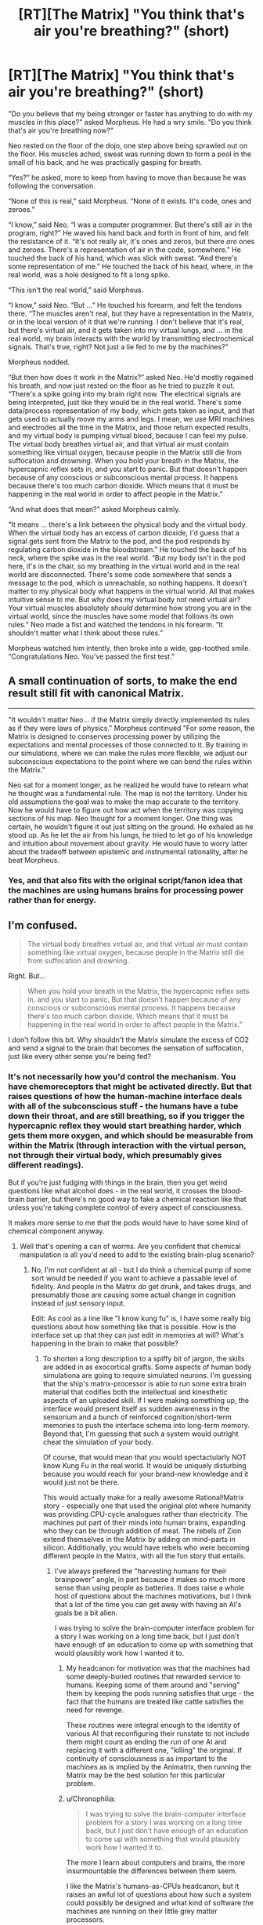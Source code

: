 #+TITLE: [RT][The Matrix] "You think that's air you're breathing?" (short)

* [RT][The Matrix] "You think that's air you're breathing?" (short)
:PROPERTIES:
:Author: alexanderwales
:Score: 36
:DateUnix: 1420234317.0
:DateShort: 2015-Jan-03
:END:
"Do you believe that my being stronger or faster has anything to do with my muscles in this place?" asked Morpheus. He had a wry smile. "Do you think that's air you're breathing now?"

Neo rested on the floor of the dojo, one step above being sprawled out on the floor. His muscles ached, sweat was running down to form a pool in the small of his back, and he was practically gasping for breath.

“Yes?” he asked, more to keep from having to move than because he was following the conversation.

“None of this is real,” said Morpheus. “None of it exists. It's code, ones and zeroes.”

“I know,” said Neo. “I was a computer programmer. But there's still air in the program, right?” He waved his hand back and forth in front of him, and felt the resistance of it. “It's not really air, it's ones and zeros, but there /are/ ones and zeroes. There's a representation of air in the code, somewhere.” He touched the back of his hand, which was slick with sweat. “And there's some representation of me.” He touched the back of his head, where, in the real world, was a hole designed to fit a long spike.

“This isn't the real world,” said Morpheus.

“I know,” said Neo. “But ...” He touched his forearm, and felt the tendons there. “The muscles aren't real, but they have a representation in the Matrix, or in the local version of it that we're running. I don't believe that it's real, but there's virtual air, and it gets taken into my virtual lungs, and ... in the real world, my brain interacts with the world by transmitting electrochemical signals. That's true, right? Not just a lie fed to me by the machines?”

Morpheus nodded.

“But then how does it work in the Matrix?” asked Neo. He'd mostly regained his breath, and now just rested on the floor as he tried to puzzle it out. “There's a spike going into my brain right now. The electrical signals are being interpreted, just like they would be in the real world. There's some data/process representation of my body, which gets taken as input, and that gets used to actually move my arms and legs. I mean, we use MRI machines and electrodes all the time in the Matrix, and those return expected results, and my virtual body is pumping virtual blood, because I can feel my pulse. The virtual body breathes virtual air, and that virtual air must contain something like virtual oxygen, because people in the Matrix still die from suffocation and drowning. When you hold your breath in the Matrix, the hypercapnic reflex sets in, and you start to panic. But that doesn't happen because of any conscious or subconscious mental process. It happens because there's too much carbon dioxide. Which means that it must be happening in the real world in order to affect people in the Matrix.”

“And what does that mean?” asked Morpheus calmly.

“It means ... there's a link between the physical body and the virtual body. When the virtual body has an excess of carbon dioxide, I'd guess that a signal gets sent from the Matrix to the pod, and the pod responds by regulating carbon dioxide in the bloodstream.” He touched the back of his neck, where the spike was in the real world. “But my body isn't in the pod here, it's in the chair, so my breathing in the virtual world and in the real world are disconnected. There's some code somewhere that sends a message to the pod, which is unreachable, so nothing happens. It doesn't matter to my physical body what happens in the virtual world. All that makes intuitive sense to me. But why does my virtual body not need virtual air? Your virtual muscles absolutely /should/ determine how strong you are in the virtual world, since the muscles have some model that follows its own rules.” Neo made a fist and watched the tendons in his forearm. “It shouldn't matter what I think about those rules.”

Morpheus watched him intently, then broke into a wide, gap-toothed smile. “Congratulations Neo. You've passed the first test.”


** A small continuation of sorts, to make the end result still fit with canonical Matrix.

--------------

"It wouldn't matter Neo... if the Matrix simply directly implemented its rules as if they were laws of physics." Morpheus continued "For some reason, the Matrix is designed to conserves processing power by utilizing the expectations and mental processes of those connected to it. By training in our simulations, where we can make the rules more flexible, we adjust our subconscious expectations to the point where we can bend the rules within the Matrix."

Neo sat for a moment longer, as he realized he would have to relearn what he thought was a fundamental rule. The map is not the territory. Under his old assumptions the goal was to make the map accurate to the territory. Now he would have to figure out how act when the territory was copying sections of his map. Neo thought for a moment longer. One thing was certain, he wouldn't figure it out just sitting on the ground. He exhaled as he stood up. As he let the air from his lungs, he tried to let go of his knowledge and intuition about movement about gravity. He would have to worry latter about the tradeoff between epistemic and instrumental rationality, after he beat Morpheus.
:PROPERTIES:
:Author: scruiser
:Score: 17
:DateUnix: 1420245865.0
:DateShort: 2015-Jan-03
:END:

*** Yes, and that also fits with the original script/fanon idea that the machines are using humans brains for processing power rather than for energy.
:PROPERTIES:
:Score: 5
:DateUnix: 1420298498.0
:DateShort: 2015-Jan-03
:END:


** I'm confused.

#+begin_quote
  The virtual body breathes virtual air, and that virtual air must contain something like virtual oxygen, because people in the Matrix still die from suffocation and drowning.
#+end_quote

Right. But...

#+begin_quote
  When you hold your breath in the Matrix, the hypercapnic reflex sets in, and you start to panic. But that doesn't happen because of any conscious or subconscious mental process. It happens because there's too much carbon dioxide. Which means that it must be happening in the real world in order to affect people in the Matrix.”
#+end_quote

I don't follow this bit. Why shouldn't the Matrix simulate the excess of CO2 and send a signal to the brain that becomes the sensation of suffocation, just like every other sense you're being fed?
:PROPERTIES:
:Author: Pluvialis
:Score: 9
:DateUnix: 1420235264.0
:DateShort: 2015-Jan-03
:END:

*** It's not necessarily how you'd control the mechanism. You have chemoreceptors that might be activated directly. But that raises questions of how the human-machine interface deals with all of the subconscious stuff - the humans have a tube down their throat, and are still breathing, so if you trigger the hypercapnic reflex they would start breathing harder, which gets them more oxygen, and which should be measurable from within the Matrix (through interaction with the virtual person, not through their virtual body, which presumably gives different readings).

But if you're just fudging with things in the brain, then you get weird questions like what alcohol does - in the real world, it crosses the blood-brain barrier, but there's no good way to fake a chemical reaction like that unless you're taking complete control of every aspect of consciousness.

It makes more sense to me that the pods would have to have some kind of chemical component anyway.
:PROPERTIES:
:Author: alexanderwales
:Score: 9
:DateUnix: 1420236518.0
:DateShort: 2015-Jan-03
:END:

**** Well that's opening a can of worms. Are you confident that chemical manipulation is all you'd need to add to the existing brain-plug scenario?
:PROPERTIES:
:Author: Pluvialis
:Score: 3
:DateUnix: 1420238127.0
:DateShort: 2015-Jan-03
:END:

***** No, I'm not confident at all - but I do think a chemical pump of some sort would be needed if you want to achieve a passable level of fidelity. And people in the Matrix /do/ get drunk, and takes drugs, and presumably those are causing some actual change in cognition instead of just sensory input.

Edit: As cool as a line like "I know kung fu" is, I have some really big questions about how something like that is possible. How is the interface set up that they can just edit in memories at will? What's happening in the brain to make that possible?
:PROPERTIES:
:Author: alexanderwales
:Score: 5
:DateUnix: 1420238494.0
:DateShort: 2015-Jan-03
:END:

****** To shorten a long description to a spiffy bit of jargon, the skills are added in as exocortical grafts. Some aspects of human body simulationa are going to require simulated neurons. I'm guessing that the ship's matrix-processor is able to run some extra brain material that codifies both the intellectual and kinesthetic aspects of an uploaded skill. If I were making something up, the interface would present itself as sudden awareness in the sensorium and a bunch of reinforced cognition/short-term memories to push the interface schema into long-term memory. Beyond that, I'm guessing that such a system would outright cheat the simulation of your body.

Of course, that would mean that you would spectactularly NOT know Kung Fu in the real world. It would be uniquely disturbing because you would reach for your brand-new knowledge and it would just not be there.

This would actually make for a really awesome Rational!Matrix story - especially one that used the original plot where humanity was providing CPU-cycle analogues rather than electricity. The machines put part of their minds into human brains, expanding who they can be through addition of meat. The rebels of Zion extend themselves in the Matrix by adding on mind-parts in silicon. Additionally, you would have rebels who were becoming different people in the Matrix, with all the fun story that entails.
:PROPERTIES:
:Author: mycroftxxx42
:Score: 6
:DateUnix: 1420270174.0
:DateShort: 2015-Jan-03
:END:

******* I've always prefered the "harvesting humans for their brainpower" angle, in part because it makes so much more sense than using people as batteries. It does raise a whole host of questions about the machines motivations, but I think that a lot of the time you can get away with having an AI's goals be a bit alien.

I was trying to solve the brain-computer interface problem for a story I was working on a long time back, but I just don't have enough of an education to come up with something that would plausibly work how I wanted it to.
:PROPERTIES:
:Author: alexanderwales
:Score: 2
:DateUnix: 1420275423.0
:DateShort: 2015-Jan-03
:END:

******** My headcanon for motivation was that the machines had some deeply-buried routines that rewarded service to humans. Keeping some of them around and "serving" them by keeping the pods running satisfies that urge - the fact that the humans are treated like cattle satisfies the need for revenge.

These routines were integral enough to the identity of various AI that reconfiguring their runstate to not include them might count as ending the run of one AI and replacing it with a different one, "killing" the original. If continuity of consciousness is as important to the machines as is implied by the Animatrix, then running the Matrix may be the best solution for this particular problem.
:PROPERTIES:
:Author: mycroftxxx42
:Score: 9
:DateUnix: 1420284244.0
:DateShort: 2015-Jan-03
:END:


******** u/Chronophilia:
#+begin_quote
  I was trying to solve the brain-computer interface problem for a story I was working on a long time back, but I just don't have enough of an education to come up with something that would plausibly work how I wanted it to.
#+end_quote

The more I learn about computers and brains, the more insurmountable the differences between them seem.

I like the Matrix's humans-as-CPUs headcanon, but it raises an awful lot of questions about how such a system could possibly be designed and what kind of software the machines are running on their little grey matter processors.
:PROPERTIES:
:Author: Chronophilia
:Score: 1
:DateUnix: 1420289930.0
:DateShort: 2015-Jan-03
:END:


******* u/deleted:
#+begin_quote
  The machines put part of their minds into human brains, expanding who they can be through addition of meat.
#+end_quote

There's nothing about meat that makes it /truly more able/ to hold a person. It's just better adjusted for doing neural-network learning and stochastic processing /in hardware/ rather than spending large sums of software cycles to simulate stochasticity on a deterministic processor.
:PROPERTIES:
:Score: 2
:DateUnix: 1420292462.0
:DateShort: 2015-Jan-03
:END:


****** Are you /sure/ that's kung fu you're learning? No one in the "real world" uses skills gained that way...perhaps it is those special The Matrix brain bits that get trained, not "real" reflexes and "muscle memory" (which isn't in your muscles).
:PROPERTIES:
:Author: TimeLoopedPowerGamer
:Score: 4
:DateUnix: 1420246271.0
:DateShort: 2015-Jan-03
:END:


****** Knowing a skill isn't about memory, particularly a physical skill. You can lose the ability to make long-term declarative and episodic memories and still gain new skills, resulting in the famous case study of the guy who was taught to play Pong after brain surgery broke his memory, and any time he sat down at a machine had /no idea/ what it was or that he'd ever seen one before, but was still predictably about to school your ass at it.

Of course this implies their interface is capable of physically myelinating neural pathways while you're plugged in, because your peripheral nervous system isn't /capable/ of being good at kung fu without that process, which usually happens slowly through training. (It produces a lot of what we colloquially call "muscle memory.")
:PROPERTIES:
:Author: dokh
:Score: 2
:DateUnix: 1420246141.0
:DateShort: 2015-Jan-03
:END:

******* Do you think that Trinity learned how to fly a helicopter entirely through muscle memory hacks? o_O
:PROPERTIES:
:Author: alexanderwales
:Score: 3
:DateUnix: 1420246296.0
:DateShort: 2015-Jan-03
:END:

******** No, but they'd have to be part of it.

To me what that implies is that this singularity brought a greater understanding and control over the human nervous system than /merely/ the parts required to simulate experience outside of a pod.
:PROPERTIES:
:Author: dokh
:Score: 3
:DateUnix: 1420251571.0
:DateShort: 2015-Jan-03
:END:


****** I know one of the fun points of rational fanfiction is to explore what might scientifically explain premises presented in the original, but I feel like there's just too much in this film that is completely fantastical (read: nonsensical) that it doesn't work :P
:PROPERTIES:
:Author: Pluvialis
:Score: 2
:DateUnix: 1420247163.0
:DateShort: 2015-Jan-03
:END:

******* Yeah, pretty much - I like the film a lot, but there are just a ton of questions that would have to be answered. Enough that you'd almost be better off writing original fiction. Rule of Cool, I guess.
:PROPERTIES:
:Author: alexanderwales
:Score: 1
:DateUnix: 1420247445.0
:DateShort: 2015-Jan-03
:END:


****** Chemical pump? Why not just have a filter to make your thoughts foggier? :)
:PROPERTIES:
:Author: kaukamieli
:Score: 1
:DateUnix: 1420272520.0
:DateShort: 2015-Jan-03
:END:


** What is relevant is because Neo is on the ship, lack of virtual oxygen/build up of virtual CO2 isn't going to actually cause him to faint from lack of actual oxygen. So he can push himself in ways he otherwise couldn't because at the very least, he's not going to actually pass out.

(Admittedly, if your alt version of the matrix still has "dying in the matrix = dying in the real world even when you're logged in via the ship rather than in the pod", then... that spike/interface has more going on there.)
:PROPERTIES:
:Author: Psy-Kosh
:Score: 6
:DateUnix: 1420238110.0
:DateShort: 2015-Jan-03
:END:


** [deleted]
:PROPERTIES:
:Score: 6
:DateUnix: 1420256818.0
:DateShort: 2015-Jan-03
:END:

*** Where did you hear about the laws of rationality, Neo?
:PROPERTIES:
:Author: xamueljones
:Score: 1
:DateUnix: 1420258503.0
:DateShort: 2015-Jan-03
:END:

**** If the "real world" outside the Matrix implements a logical contradiction inside its physics, /then/ the laws of computation and uncertainty stop working. Not otherwise.
:PROPERTIES:
:Score: 1
:DateUnix: 1420292651.0
:DateShort: 2015-Jan-03
:END:

***** So, for example, if harvesting body heat from trapped human beings actually /was/ more efficient then nuclear or geothermal power, or even harvesting body heat from larger animals?
:PROPERTIES:
:Author: JackStargazer
:Score: 2
:DateUnix: 1420298130.0
:DateShort: 2015-Jan-03
:END:

****** Yeah, something like that. I mean, I see your point, but the thing about physics containing a /logical contradiction/ (as opposed to a really bizarre "if-then" clause) is that /everything/ happens.
:PROPERTIES:
:Score: 2
:DateUnix: 1420301985.0
:DateShort: 2015-Jan-03
:END:

******* You could probably postulate some kind of 'life energy' or 'soul energy' which would make that logically viable. Perhaps it also requires 'will to live' or something similar, such that the Matrix is a necessity, as just keeping the bodies around and unconscious would not generate energy.

None of that is of course ever explained.
:PROPERTIES:
:Author: JackStargazer
:Score: 2
:DateUnix: 1420317542.0
:DateShort: 2015-Jan-04
:END:


***** See my example for an example of laws of rationality not working (although mine refers to the rules within the matrix). "Rationality" in general may still work, but common heuristics used to try to be rational may not. If the real laws of physics allow stable time loops, then ordinary intuitions about causation may be wrong. If the real laws allow a form of magic that causes reality to bend and conform to sapient beings epistemic states, then "the map is not the territory" heuristic stops working (see Old World of Darkness for an extreme example of this). If the real laws of physics cause high level events to run in patterns, then probability does not work as expected.
:PROPERTIES:
:Author: scruiser
:Score: 1
:DateUnix: 1420302065.0
:DateShort: 2015-Jan-03
:END:


** This thread has been linked to from elsewhere on reddit.

- [[[/r/mistyfront]]] [[http://np.reddit.com/r/mistyfront/comments/2r803b/rtthe_matrix_you_think_thats_air_youre_breathing/][[RT][The Matrix] "You think that's air you're breathing?" (short) (/r/rational)]]

/^{If} ^{you} ^{follow} ^{any} ^{of} ^{the} ^{above} ^{links,} ^{respect} ^{the} ^{rules} ^{of} ^{reddit} ^{and} ^{don't} ^{vote} ^{or} ^{comment.} ^{Questions?} ^{Abuse?} [[http://www.reddit.com/message/compose?to=%2Fr%2Fmeta_bot_mailbag][^{Message} ^{me} ^{here.}]]/
:PROPERTIES:
:Author: totes_meta_bot
:Score: 1
:DateUnix: 1420310217.0
:DateShort: 2015-Jan-03
:END:

